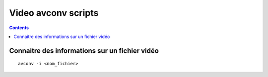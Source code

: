 ﻿

.. _video_avconv_scripts:

======================
Video avconv scripts
======================


.. contents::
   :depth: 3
   
   
Connaitre des informations sur un fichier vidéo
================================================

::
 
    avconv -i <nom_fichier>
    
    
